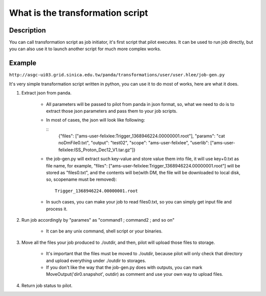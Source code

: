What is the transformation script
===================================

==============
Description 
==============

You can call transformation script as job initiator, it's first script that pilot executes. It can be used to run job directly, but you can also use it to launch another script for much more complex works.


==============
Example
==============

``http://asgc-ui03.grid.sinica.edu.tw/panda/transformations/user/user.hlee/job-gen.py``

It's very simple transformation script written in python, you can use it to do most of works, here are what it does.

1. Extract json from panda.

    - All parameters will be passed to pilot from panda in json format, so, what we need to do is to extract those json parameters and pass them to your job scripts.

    - In most of cases, the json will look like following:

      ::
         {"files": ["ams-user-felixlee:Trigger_1368946224.00000001.root"], "params": "cat noDmFile0.txt", "output": "test02", "scope": "ams-user-felixlee", "userlib": ["ams-user-felixlee:ISS_Proton_Dec12_V1.tar.gz"]}

    - the job-gen.py will extract such key-value and store value them into file, it will use key+0.txt as file name, for example, "files": ["ams-user-felixlee:Trigger_1368946224.00000001.root"] will be stored as "files0.txt", and the contents will be(with DM, the file will be downloaded to local disk, so, scopename must be removed):

      ::

         Trigger_1368946224.00000001.root

    - In such cases, you can make your job to read files0.txt, so you can simply get input file and process it.

2. Run job accordingly by "parames" as "command1 ; command2 ; and so on"

    - It can be any unix command, shell script or your binaries.

3. Move all the files your job produced to ./outdir, and then, pilot will upload those files to storage.

    - It's important that the files must be moved to ./outdir, because pilot will only check that directory and upload everything under ./outdir to storages.

    - If you don't like the way that the job-gen.py does with outputs, you can mark MoveOutput('dir0.snapshot', outdir) as comment and use your own way to upload files.

4. Return job status to pilot. 
